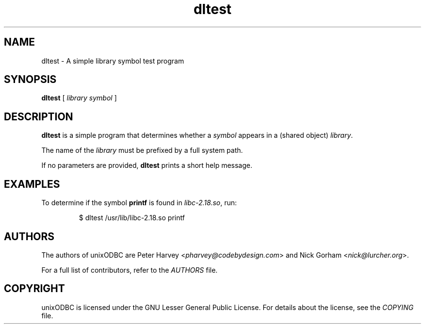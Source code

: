.TH dltest 1 "Thu 07 Jan 2021" "version 2.3.11" "unixODBC manual pages"

.SH NAME
dltest - A simple library symbol test program

.SH SYNOPSIS
.B dltest
[
.I library symbol
]

.SH DESCRIPTION
\fBdltest\fR is a simple program that determines whether a \fIsymbol\fR
appears in a (shared object) \fIlibrary\fR.

The name of the \fIlibrary\fR must be prefixed by a full system path.

If no parameters are provided, \fBdltest\fR prints a short help message.

.SH EXAMPLES
To determine if the symbol \fBprintf\fR is found in \fIlibc-2\.18\.so\fR, run:

.RS
$ dltest /usr/lib/libc-2.18.so printf
.RE

.SH AUTHORS
The authors of unixODBC are Peter Harvey <\fIpharvey@codebydesign.com\fR> and
Nick Gorham <\fInick@lurcher.org\fR>.

For a full list of contributors, refer to the \fIAUTHORS\fR file.

.SH COPYRIGHT
unixODBC is licensed under the GNU Lesser General Public License. For details
about the license, see the \fICOPYING\fR file.
